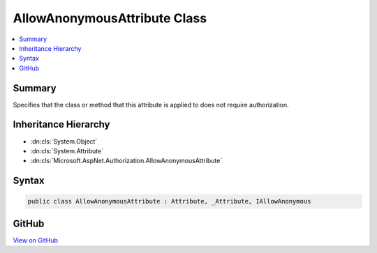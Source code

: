 

AllowAnonymousAttribute Class
=============================



.. contents:: 
   :local:



Summary
-------

Specifies that the class or method that this attribute is applied to does not require authorization.





Inheritance Hierarchy
---------------------


* :dn:cls:`System.Object`
* :dn:cls:`System.Attribute`
* :dn:cls:`Microsoft.AspNet.Authorization.AllowAnonymousAttribute`








Syntax
------

.. code-block:: csharp

   public class AllowAnonymousAttribute : Attribute, _Attribute, IAllowAnonymous





GitHub
------

`View on GitHub <https://github.com/aspnet/apidocs/blob/master/aspnet/security/src/Microsoft.AspNet.Authorization/AllowAnonymousAttribute.cs>`_





.. dn:class:: Microsoft.AspNet.Authorization.AllowAnonymousAttribute

